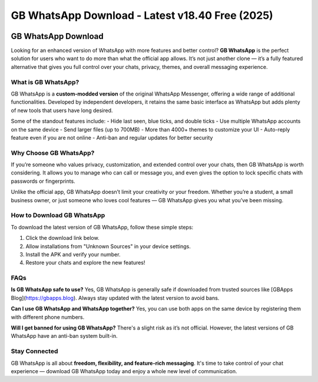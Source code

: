 ##################
GB WhatsApp Download - Latest v18.40 Free (2025)
##################

.. meta::
   :msvalidate.01: 40C65CEA286BB0CDEA030FEBEB9C6E30


.. image:: blank.png
      :width: 350px
      :align: center
      :height: 10px

.. image:: download.webp
      :width: 350px
      :align: center
      :height: 100px
      :alt: GB Whatsapp Download
      :target: https://gbapps.blog/

.. image:: blank.png
      :width: 350px
      :align: center
      :height: 10px

GB WhatsApp Download
====================

Looking for an enhanced version of WhatsApp with more features and better control? **GB WhatsApp** is the perfect solution for users who want to do more than what the official app allows. It’s not just another clone — it’s a fully featured alternative that gives you full control over your chats, privacy, themes, and overall messaging experience.

What is GB WhatsApp?
---------------------

GB WhatsApp is a **custom-modded version** of the original WhatsApp Messenger, offering a wide range of additional functionalities. Developed by independent developers, it retains the same basic interface as WhatsApp but adds plenty of new tools that users have long desired.

Some of the standout features include:
- Hide last seen, blue ticks, and double ticks
- Use multiple WhatsApp accounts on the same device
- Send larger files (up to 700MB)
- More than 4000+ themes to customize your UI
- Auto-reply feature even if you are not online
- Anti-ban and regular updates for better security

Why Choose GB WhatsApp?
------------------------

If you’re someone who values privacy, customization, and extended control over your chats, then GB WhatsApp is worth considering. It allows you to manage who can call or message you, and even gives the option to lock specific chats with passwords or fingerprints.

Unlike the official app, GB WhatsApp doesn’t limit your creativity or your freedom. Whether you’re a student, a small business owner, or just someone who loves cool features — GB WhatsApp gives you what you’ve been missing.

How to Download GB WhatsApp
----------------------------

To download the latest version of GB WhatsApp, follow these simple steps:

1. Click the download link below.
2. Allow installations from "Unknown Sources" in your device settings.
3. Install the APK and verify your number.
4. Restore your chats and explore the new features!

.. raw:: html

    <a href="https://gbapps.blog/gb-whatsapp-download" style="background-color:#4CAF50;color:white;padding:10px 15px;text-align:center;text-decoration:none;display:inline-block;border-radius:5px;">📥 Download GB WhatsApp APK</a>

FAQs
----

**Is GB WhatsApp safe to use?**  
Yes, GB WhatsApp is generally safe if downloaded from trusted sources like [GBApps Blog](https://gbapps.blog). Always stay updated with the latest version to avoid bans.

**Can I use GB WhatsApp and WhatsApp together?**  
Yes, you can use both apps on the same device by registering them with different phone numbers.

**Will I get banned for using GB WhatsApp?**  
There's a slight risk as it’s not official. However, the latest versions of GB WhatsApp have an anti-ban system built-in.

Stay Connected
--------------

GB WhatsApp is all about **freedom, flexibility, and feature-rich messaging**. It's time to take control of your chat experience — download GB WhatsApp today and enjoy a whole new level of communication.


